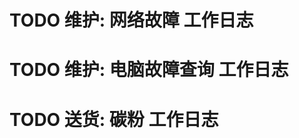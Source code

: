 * TODO 维护: 网络故障 :工作日志:
:PROPERTIES:
:organization: 移动市公司
:department: 市场部
:user: 李晶
:END:
* TODO 维护: 电脑故障查询 :工作日志:
:PROPERTIES:
:organization: 移动市公司
:department: 品管部
:user: 姚远
:END:
* TODO 送货: 碳粉 :工作日志:
:PROPERTIES:
:organization: 博律必
:department: 
:user: 
:END: